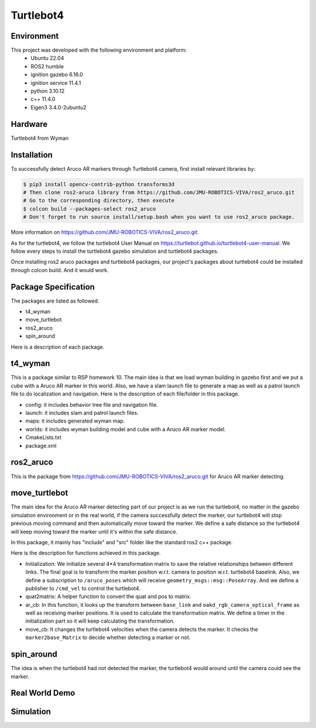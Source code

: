 Turtlebot4
=====

.. _Environment:

Environment
------------

This project was developed with the following environment and platform:
 * Ubuntu              22.04
 * ROS2                humble
 * ignition gazebo     6.16.0
 * ignition service    11.4.1
 * python              3.10.12
 * c++                 11.4.0
 * Eigen3              3.4.0-2ubuntu2


.. _Hardware:

Hardware
--------

Turtlebot4 from Wyman


.. _installation:

Installation
------------

To successfully detect Aruco AR markers through Turtlebot4 camera, first install relevant libraries by:

.. code-block:: bash

   $ pip3 install opencv-contrib-python transforms3d
   # Then clone ros2-aruco library from https://github.com/JMU-ROBOTICS-VIVA/ros2_aruco.git
   # Go to the corresponding directory, then execute
   $ colcon build --packages-select ros2_aruco
   # Don't forget to run source install/setup.bash when you want to use ros2_aruco package. 


| More information on https://github.com/JMU-ROBOTICS-VIVA/ros2_aruco.git.
As for the turtlebot4, we follow the turtlebot4 User Manual on https://turtlebot.github.io/turtlebot4-user-manual. We follow every steps to install the turtlebot4 gazebo simulation and turtlebot4 packages. 

Once installing ros2 aruco packages and turtlebot4 packages, our project's packages about turtlebot4 could be installed through colcon build. And it would work.


.. _Package Specification:

Package Specification
---------------------

The packages are listed as followed.

* t4_wyman

* move_turtlebot

* ros2_aruco

* spin_around


| Here is a description of each package.


.. _t4_wyman:

t4_wyman
--------

This is a package similar to RSP homework 10. The main idea is that we load wyman building in gazebo first and we put a cube with a Aruco AR marker in this world. Also, we have a slam launch file to generate a map as well as a patrol launch file to do localization and navigation. Here is the description of each file/folder in this package.

* config: it includes behavior tree file and navigation file.

* launch: it includes slam and patrol launch files.

* maps: it includes generated wyman map. 

* worlds: it includes wyman building model and cube with a Aruco AR marker model.

* CmakeLists.txt

* package.xml


.. _ros2_aruco:

ros2_aruco
-----------

This is the package from https://github.com/JMU-ROBOTICS-VIVA/ros2_aruco.git for Aruco AR marker detecting.


.. _move_turtlebot:

move_turtlebot
--------------

The main idea for the Aruco AR marker detecting part of our project is as we run the turtlebot4, no matter in the gazebo simulation environment or in the real world, if the camera successfully detect the marker, our turtlebot4 will stop previous moving command and then automatically move toward the marker. We define a safe distance so the turtlebot4 will keep moving toward the marker until it's within the safe distance. 

In this package, it mainly has "include" and "src" folder like the standard ros2 c++ package.

Here is the description for functions achieved in this package.

* Initialization: We initialize several 4*4 transformation matrix to save the relative relationships between different links. The final goal is to transform the marker position w.r.t. camera to position w.r.t. turtlebot4 baselink. Also, we define a subscription to ``/aruco_poses`` which will receive ``geometry_msgs::msg::PoseArray``. And we define a publisher to ``/cmd_vel`` to control the turtlebot4.

* quat2matrix: A helper function to convert the quat and pos to matrix.

* ar_cb: In this function, it looks up the transform between  ``base_link``  and ``oakd_rgb_camera_optical_frame`` as well as receiving marker positions. It is used to calculate the transformation matrix. We define a timer in the initialization part so it will keep calculating the transformation.

* move_cb: It changes the turtlebot4 velocities when the camera detects the marker. It checks the ``marker2base_Matrix`` to decide whether detecting a marker or not.


.. _spin_around:

spin_around
------------

The idea is when the turtlebot4 had not detected the marker, the turtlebot4 would around until the camera could see the marker. 


.. _Real World Demo:

Real World Demo
---------------

.. image:: images/real_t4.gif
   :height: 533px
   :width: 300px
   :alt: real_t4_gif

.. image:: images/real_world_a.gif
   :alt: real_world_a


.. _Simulation:

Simulation
---------------

.. image:: images/simulation.gif
   :height: 450px
   :width: 800px
   :alt: simulation_gif



